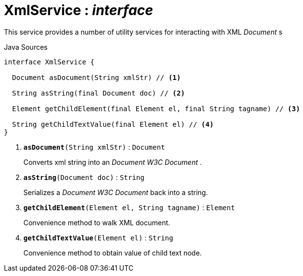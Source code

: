 = XmlService : _interface_
:Notice: Licensed to the Apache Software Foundation (ASF) under one or more contributor license agreements. See the NOTICE file distributed with this work for additional information regarding copyright ownership. The ASF licenses this file to you under the Apache License, Version 2.0 (the "License"); you may not use this file except in compliance with the License. You may obtain a copy of the License at. http://www.apache.org/licenses/LICENSE-2.0 . Unless required by applicable law or agreed to in writing, software distributed under the License is distributed on an "AS IS" BASIS, WITHOUT WARRANTIES OR  CONDITIONS OF ANY KIND, either express or implied. See the License for the specific language governing permissions and limitations under the License.

This service provides a number of utility services for interacting with XML _Document_ s

.Java Sources
[source,java]
----
interface XmlService {

  Document asDocument(String xmlStr) // <.>

  String asString(final Document doc) // <.>

  Element getChildElement(final Element el, final String tagname) // <.>

  String getChildTextValue(final Element el) // <.>
}
----

<.> `[teal]#*asDocument*#(String xmlStr)` : `Document`
+
--
Converts xml string into an _Document W3C Document_ .
--
<.> `[teal]#*asString*#(Document doc)` : `String`
+
--
Serializes a _Document W3C Document_ back into a string.
--
<.> `[teal]#*getChildElement*#(Element el, String tagname)` : `Element`
+
--
Convenience method to walk XML document.
--
<.> `[teal]#*getChildTextValue*#(Element el)` : `String`
+
--
Convenience method to obtain value of child text node.
--

